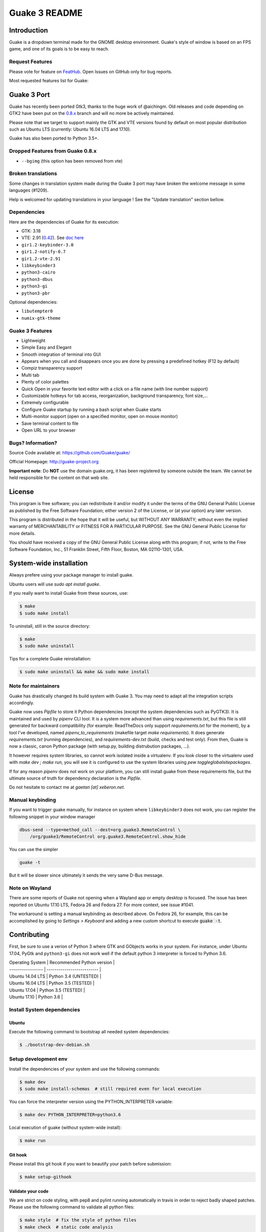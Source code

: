 ==============
Guake 3 README
==============

|travis-badge|_ |bountysource-badge|_

.. |travis-badge| image:: https://travis-ci.org/Guake/guake.svg?branch=master
.. _travis-badge: https://travis-ci.org/Guake/guake

.. |bountysource-badge| image:: https://img.shields.io/bountysource/team/guake/activity.svg
.. _bountysource-badge: https://www.bountysource.com/teams/guake


Introduction
============

Guake is a dropdown terminal made for the GNOME desktop environment. Guake's style of window is
based on an FPS game, and one of its goals is to be easy to reach.

Request Features
----------------

Please vote for feature on `FeatHub <http://feathub.com/Guake/guake>`_.
Open Issues on GitHub only for bug reports.

Most requested features list for Guake:

|feathub-badge|_

.. |feathub-badge| image:: http://feathub.com/Guake/guake?format=svg
.. _feathub-badge: http://feathub.com/Guake/guake


Guake 3 Port
============

Guake has recently been ported Gtk3, thanks to the huge work of @aichingm.
Old releases and code depending on GTK2 have been put on the
`0.8.x <https://github.com/Guake/guake/tree/0.8.x>`_ branch and will no more be actively maintained.

Please note that we target to support mainly the GTK and VTE versions found by default on most
popular distribution such as Ubuntu LTS (currently: Ubuntu 16.04 LTS and 17.10).

Guake has also been ported to Python 3.5+.

Dropped Features from Guake 0.8.x
---------------------------------

- ``--bgimg`` (this option has been removed from vte)

Broken translations
-------------------

Some changes in translation system made during the Guake 3 port may have broken the welcome message
in some languages (#1209).

Help is welcomed for updating translations in your language ! See the "Update translation" section
bellow.

Dependencies
------------

Here are the dependencies of Guake for its execution:

- GTK: 3.18
- VTE: 2.91 (`0.42 <https://packages.ubuntu.com/xenial/gir1.2-vte-2.91>`_).
  See `doc here <https://lazka.github.io/pgi-docs/#Vte-2.91>`_
- ``gir1.2-keybinder-3.0``
- ``gir1.2-notify-0.7``
- ``gir1.2-vte-2.91``
- ``libkeybinder3``
- ``python3-cairo``
- ``python3-dbus``
- ``python3-gi``
- ``python3-pbr``

Optional dependencies:

- ``libutempter0``
- ``numix-gtk-theme``

Guake 3 Features
----------------

- Lightweight
- Simple Easy and Elegant
- Smooth integration of terminal into GUI
- Appears when you call and disappears once you are done by pressing a predefined hotkey (F12 by
  default)
- Compiz transparency support
- Multi tab
- Plenty of color palettes
- Quick Open in your favorite text editor with a click on a file name (with line number support)
- Customizable hotkeys for tab access, reorganization, background transparency, font size,...
- Extremely configurable
- Configure Guake startup by running a bash script when Guake starts
- Multi-monitor support (open on a specified monitor, open on mouse monitor)
- Save terminal content to file
- Open URL to your browser

Bugs? Information?
------------------

Source Code available at: https://github.com/Guake/guake/

Official Homepage: http://guake-project.org

**Important note**: Do **NOT** use the domain guake.org, it has been registered by someone outside
the team. We cannot be held responsible for the content on that web site.


License
=======

This program is free software; you can redistribute it and/or modify it under the terms of the GNU
General Public License as published by the Free Software Foundation; either version 2 of the
License, or (at your option) any later version.

This program is distributed in the hope that it will be useful, but WITHOUT ANY WARRANTY; without
even the implied warranty of MERCHANTABILITY or FITNESS FOR A PARTICULAR PURPOSE.  See the GNU
General Public License for more details.

You should have received a copy of the GNU General Public License along with this program; if not,
write to the Free Software Foundation, Inc., 51 Franklin Street, Fifth Floor, Boston, MA 02110-1301,
USA.


System-wide installation
========================

Always prefere using your package manager to install guake.

Ubuntu users will use `sudo apt install guake`.

If you really want to install Guake from these sources, use:

.. code-block:: bash

    $ make
    $ sudo make install

To uninstall, still in the source directory:

.. code-block:: bash

    $ make
    $ sudo make uninstall

Tips for a complete Guake reinstallation:

.. code-block:: bash

    $ sudo make uninstall && make && sudo make install

Note for maintainers
--------------------

Guake has drastically changed its build system with Guake 3. You may need to adapt all the
integration scripts accordingly.

Guake now uses `Pipfile` to store it Python dependencies (except the system dependencies such as
PyGTK3). It is maintained and used by `pipenv` CLI tool. It is a system more advanced than using
`requirements.txt`, but this file is still generated for backward compatibility (for example:
ReadTheDocs only support `requirements.txt` for the moment), by a tool I've developed, named
`pipenv_to_requirements` (makefile target `make requirements`).
It does generate `requirements.txt` (running dependencies), and `requirements-dev.txt` (build,
checks and test only). From then, Guake is now a classic, canon Python package (with setup.py,
building distrubution packages, ...).

It however requires system libraries, so cannot work isolated inside a virtualenv. If you look
closer to the virtualenv used with `make dev ; make run`, you will see it is configured to use
the system libraries using `pew toggleglobalsitepackages`.

If for any reason `pipenv` does not work on your platform, you can still install guake from these
requirements file, but the ultimate source of truth for dependency declaration is the `Pipfile`.

Do not hesitate to contact me at `gaetan [at] xeberon.net`.

Manual keybinding
-----------------

If you want to trigger guake manually, for instance on system where ``libkeybinder3`` does not work,
you can register the following snippet in your window manager

.. code-block:: bash

    dbus-send --type=method_call --dest=org.guake3.RemoteControl \
        /org/guake3/RemoteControl org.guake3.RemoteControl.show_hide

You can use the simpler

.. code-block:: bash

    guake -t

But it will be slower since ultimately it sends the very same D-Bus message.

Note on Wayland
---------------

There are some reports of Guake not opening when a Wayland app or empty desktop is focused.
The issue has been reported on Ubuntu 17.10 LTS, Fedora 26 and Fedora 27.
For more context, see issue #1041.

The workaround is setting a manual keybinding as described above. On Fedora 26, for example, this can be accomplished by
going to *Settings > Keyboard* and adding a new custom shortcut to execute :code:`guake -t`.

Contributing
============

First, be sure to use a verion of Python 3 where GTK and GObjects works in your system.
For instance, under Ubuntu 17.04, PyGtk and ``python3-gi`` does not work well if the default
python 3 interpreter is forced to Python 3.6.


| Operating System  | Recommended Python version |
| ----------------- | -------------------------- |
| Ubuntu 14.04 LTS  | Python 3.4 (UNTESTED)      |
| Ubuntu 16.04 LTS  | Python 3.5 (TESTED)        |
| Ubuntu 17.04      | Python 3.5 (TESTED)        |
| Ubuntu 17.10      | Python 3.6                 |

Install System dependencies
---------------------------

Ubuntu
~~~~~~

Execute the following command to bootstrap all needed system dependencies:

.. code-block:: bash

    $ ./bootstrap-dev-debian.sh

Setup development env
---------------------

Install the dependencies of your system and use the following commands:

.. code-block:: bash

    $ make dev
    $ sudo make install-schemas  # still required even for local execution

You can force the interpreter version using the PYTHON_INTERPRETER variable:

.. code-block:: bash

    $ make dev PYTHON_INTERPRETER=python3.6

Local execution of guake (without system-wide install):

.. code-block:: bash

    $ make run

Git hook
~~~~~~~~

Please install this git hook if you want to beautify your patch before submission:

.. code-block:: bash

    $ make setup-githook

Validate your code
~~~~~~~~~~~~~~~~~~

We are strict on code styling, with pep8 and pylint running automatically in travis in
order to reject badly shaped patches. Please use the following command to validate all
python files:

.. code-block:: bash

    $ make style  # fix the style of python files
    $ make check  # static code analysis
    $ make test   # unit test campaign
    $ make dists  # make distribution packages

Update translation
------------------

Update all translation files:

.. code-block:: bash

    $ make update-po

Install the translations files:

.. code-block:: bash

    $ sudo make install-locale

Then use your favorite po editor, such as ``poedit``.

Update NEWS
-----------

Update the `NEWS` file using the followng command:

.. code-block:: bash

    make release-note-news


The ``ChangeLog`` files is not maintained but instead automatically generated by PBR when
building the distribution packages.

Same goes for the `ChangeLog` file.

Versionning
-----------

Versioning is automatically done using git tags. When a semver tag is pushed, a new version
is automatically created by PBR.

Travis build
------------

Travis automatically check pull requests are compiling and check for code style.

Status of the master branch: https://travis-ci.org/Guake/guake.png?branch=master
